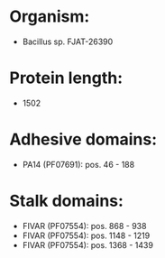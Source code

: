 * Organism:
- Bacillus sp. FJAT-26390
* Protein length:
- 1502
* Adhesive domains:
- PA14 (PF07691): pos. 46 - 188
* Stalk domains:
- FIVAR (PF07554): pos. 868 - 938
- FIVAR (PF07554): pos. 1148 - 1219
- FIVAR (PF07554): pos. 1368 - 1439

